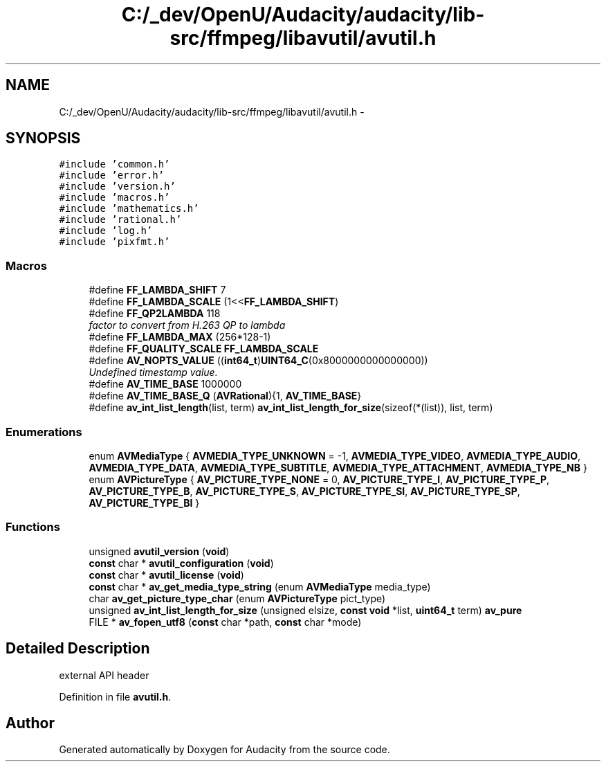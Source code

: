 .TH "C:/_dev/OpenU/Audacity/audacity/lib-src/ffmpeg/libavutil/avutil.h" 3 "Thu Apr 28 2016" "Audacity" \" -*- nroff -*-
.ad l
.nh
.SH NAME
C:/_dev/OpenU/Audacity/audacity/lib-src/ffmpeg/libavutil/avutil.h \- 
.SH SYNOPSIS
.br
.PP
\fC#include 'common\&.h'\fP
.br
\fC#include 'error\&.h'\fP
.br
\fC#include 'version\&.h'\fP
.br
\fC#include 'macros\&.h'\fP
.br
\fC#include 'mathematics\&.h'\fP
.br
\fC#include 'rational\&.h'\fP
.br
\fC#include 'log\&.h'\fP
.br
\fC#include 'pixfmt\&.h'\fP
.br

.SS "Macros"

.in +1c
.ti -1c
.RI "#define \fBFF_LAMBDA_SHIFT\fP   7"
.br
.ti -1c
.RI "#define \fBFF_LAMBDA_SCALE\fP   (1<<\fBFF_LAMBDA_SHIFT\fP)"
.br
.ti -1c
.RI "#define \fBFF_QP2LAMBDA\fP   118"
.br
.RI "\fIfactor to convert from H\&.263 QP to lambda \fP"
.ti -1c
.RI "#define \fBFF_LAMBDA_MAX\fP   (256*128\-1)"
.br
.ti -1c
.RI "#define \fBFF_QUALITY_SCALE\fP   \fBFF_LAMBDA_SCALE\fP"
.br
.ti -1c
.RI "#define \fBAV_NOPTS_VALUE\fP   ((\fBint64_t\fP)\fBUINT64_C\fP(0x8000000000000000))"
.br
.RI "\fIUndefined timestamp value\&. \fP"
.ti -1c
.RI "#define \fBAV_TIME_BASE\fP   1000000"
.br
.ti -1c
.RI "#define \fBAV_TIME_BASE_Q\fP   (\fBAVRational\fP){1, \fBAV_TIME_BASE\fP}"
.br
.ti -1c
.RI "#define \fBav_int_list_length\fP(list,  term)   \fBav_int_list_length_for_size\fP(sizeof(*(list)), list, term)"
.br
.in -1c
.SS "Enumerations"

.in +1c
.ti -1c
.RI "enum \fBAVMediaType\fP { \fBAVMEDIA_TYPE_UNKNOWN\fP = -1, \fBAVMEDIA_TYPE_VIDEO\fP, \fBAVMEDIA_TYPE_AUDIO\fP, \fBAVMEDIA_TYPE_DATA\fP, \fBAVMEDIA_TYPE_SUBTITLE\fP, \fBAVMEDIA_TYPE_ATTACHMENT\fP, \fBAVMEDIA_TYPE_NB\fP }"
.br
.ti -1c
.RI "enum \fBAVPictureType\fP { \fBAV_PICTURE_TYPE_NONE\fP = 0, \fBAV_PICTURE_TYPE_I\fP, \fBAV_PICTURE_TYPE_P\fP, \fBAV_PICTURE_TYPE_B\fP, \fBAV_PICTURE_TYPE_S\fP, \fBAV_PICTURE_TYPE_SI\fP, \fBAV_PICTURE_TYPE_SP\fP, \fBAV_PICTURE_TYPE_BI\fP }"
.br
.in -1c
.SS "Functions"

.in +1c
.ti -1c
.RI "unsigned \fBavutil_version\fP (\fBvoid\fP)"
.br
.ti -1c
.RI "\fBconst\fP char * \fBavutil_configuration\fP (\fBvoid\fP)"
.br
.ti -1c
.RI "\fBconst\fP char * \fBavutil_license\fP (\fBvoid\fP)"
.br
.ti -1c
.RI "\fBconst\fP char * \fBav_get_media_type_string\fP (enum \fBAVMediaType\fP media_type)"
.br
.ti -1c
.RI "char \fBav_get_picture_type_char\fP (enum \fBAVPictureType\fP pict_type)"
.br
.ti -1c
.RI "unsigned \fBav_int_list_length_for_size\fP (unsigned elsize, \fBconst\fP \fBvoid\fP *list, \fBuint64_t\fP term) \fBav_pure\fP"
.br
.ti -1c
.RI "FILE * \fBav_fopen_utf8\fP (\fBconst\fP char *path, \fBconst\fP char *mode)"
.br
.in -1c
.SH "Detailed Description"
.PP 
external API header 
.PP
Definition in file \fBavutil\&.h\fP\&.
.SH "Author"
.PP 
Generated automatically by Doxygen for Audacity from the source code\&.
